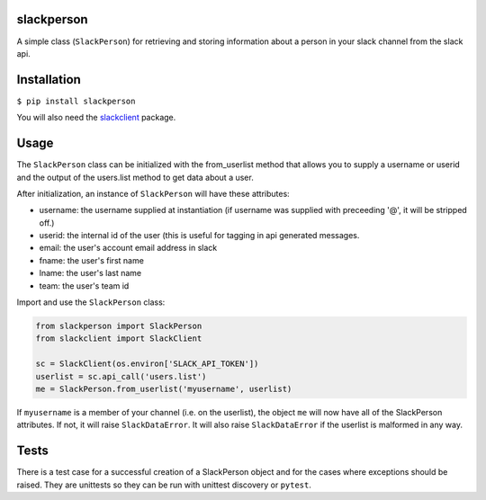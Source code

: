 slackperson
===========
.. image:: https://travis-ci.org/rickh94/slackperson.svg?branch=master
    :target: https://travis-ci.org/rickh94/slackperson

.. image:: https://codecov.io/gh/rickh94/slackperson/branch/master/graph/badge.svg
  :target: https://codecov.io/gh/rickh94/slackperson


A simple class \(``SlackPerson``\) for retrieving and storing information about a
person in your slack channel from the slack api.

Installation
============
``$ pip install slackperson``

You will also need the `slackclient
<https://github.com/slackapi/python-slackclient>`_ package.

Usage
=====
The ``SlackPerson`` class can be initialized with the from_userlist method
that allows you to supply a username or userid and the output of the
users.list method to get data about a user.

After initialization, an instance of ``SlackPerson`` will have these
attributes:

* username: the username supplied at instantiation (if username was supplied
  with preceeding '@', it will be stripped off.)

* userid: the internal id of the user (this is useful for tagging in api
  generated messages.

* email: the user's account email address in slack

* fname: the user's first name

* lname: the user's last name

* team: the user's team id


Import and use the ``SlackPerson`` class:

.. code::

  from slackperson import SlackPerson
  from slackclient import SlackClient

  sc = SlackClient(os.environ['SLACK_API_TOKEN'])
  userlist = sc.api_call('users.list')
  me = SlackPerson.from_userlist('myusername', userlist)

If ``myusername`` is a member of your channel (i.e. on the userlist), the
object ``me`` will now have all of the SlackPerson attributes. If not, it
will raise ``SlackDataError``. It will also raise ``SlackDataError`` if the
userlist is malformed in any way.


Tests
=====
There is a test case for a successful creation of a SlackPerson object and
for the cases where exceptions should be raised. They are unittests so they
can be run with unittest discovery or ``pytest``.

